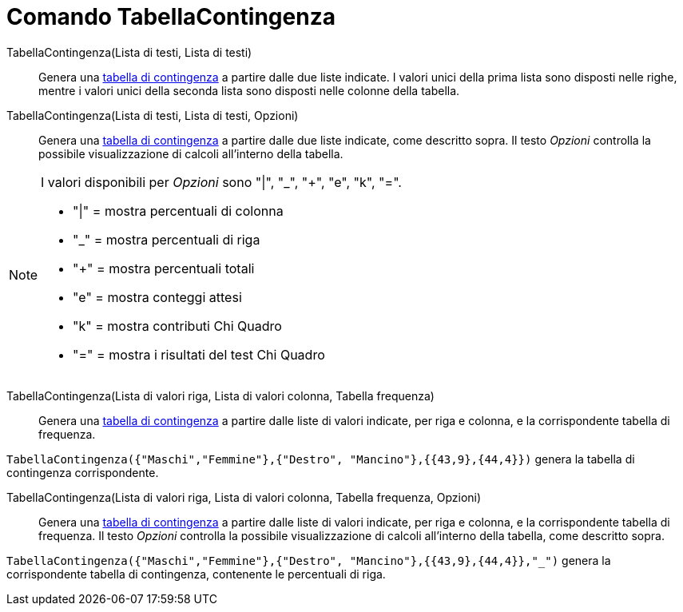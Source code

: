= Comando TabellaContingenza

TabellaContingenza(Lista di testi, Lista di testi)::
  Genera una http://en.wikipedia.org/wiki/it:Tabella_di_contingenza[tabella di contingenza] a partire dalle due liste
  indicate. I valori unici della prima lista sono disposti nelle righe, mentre i valori unici della seconda lista sono
  disposti nelle colonne della tabella.

TabellaContingenza(Lista di testi, Lista di testi, Opzioni)::
  Genera una http://en.wikipedia.org/wiki/it:Tabella_di_contingenza[tabella di contingenza] a partire dalle due liste
  indicate, come descritto sopra. Il testo _Opzioni_ controlla la possibile visualizzazione di calcoli all'interno della
  tabella.

[NOTE]
====

I valori disponibili per _Opzioni_ sono "|", "_", "+", "e", "k", "=".

* "|" = mostra percentuali di colonna
* "_" = mostra percentuali di riga
* "+" = mostra percentuali totali
* "e" = mostra conteggi attesi
* "k" = mostra contributi Chi Quadro
* "=" = mostra i risultati del test Chi Quadro

====

TabellaContingenza(Lista di valori riga, Lista di valori colonna, Tabella frequenza)::
  Genera una http://en.wikipedia.org/wiki/it:Tabella_di_contingenza[tabella di contingenza] a partire dalle liste di
  valori indicate, per riga e colonna, e la corrispondente tabella di frequenza.

[EXAMPLE]
====

`TabellaContingenza({"Maschi","Femmine"},{"Destro", "Mancino"},{{43,9},{44,4}})` genera la tabella di contingenza
corrispondente.

====

TabellaContingenza(Lista di valori riga, Lista di valori colonna, Tabella frequenza, Opzioni)::
  Genera una http://en.wikipedia.org/wiki/it:Tabella_di_contingenza[tabella di contingenza] a partire dalle liste di
  valori indicate, per riga e colonna, e la corrispondente tabella di frequenza. Il testo _Opzioni_ controlla la
  possibile visualizzazione di calcoli all'interno della tabella, come descritto sopra.

[EXAMPLE]
====

`TabellaContingenza({"Maschi","Femmine"},{"Destro", "Mancino"},{{43,9},{44,4}},"_")` genera la corrispondente tabella di
contingenza, contenente le percentuali di riga.

====
